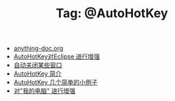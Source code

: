 # -*- coding:utf-8 -*-

#+TITLE: Tag: @AutoHotKey

#+LANGUAGE:  zh
   + [[file:../autohotkey/anything-doc.org][anything-doc.org]]
   + [[file:../autohotkey/AutoHotKey_eclipse.org][AutoHotKey对Eclipse 进行增强]]
   + [[file:../autohotkey/AutoHotKey_auto_close_boring_window.org][自动关闭某些窗口]]
   + [[file:../autohotkey/AutoHotKey_Introduce.org][AutoHotKey 简介]]
   + [[file:../autohotkey/AutoHotKey_1.org][AutoHotKey 几个简单的小例子]]
   + [[file:../autohotkey/AutoHotKeyExplorer.org][对"我的电脑"  进行增强]]
